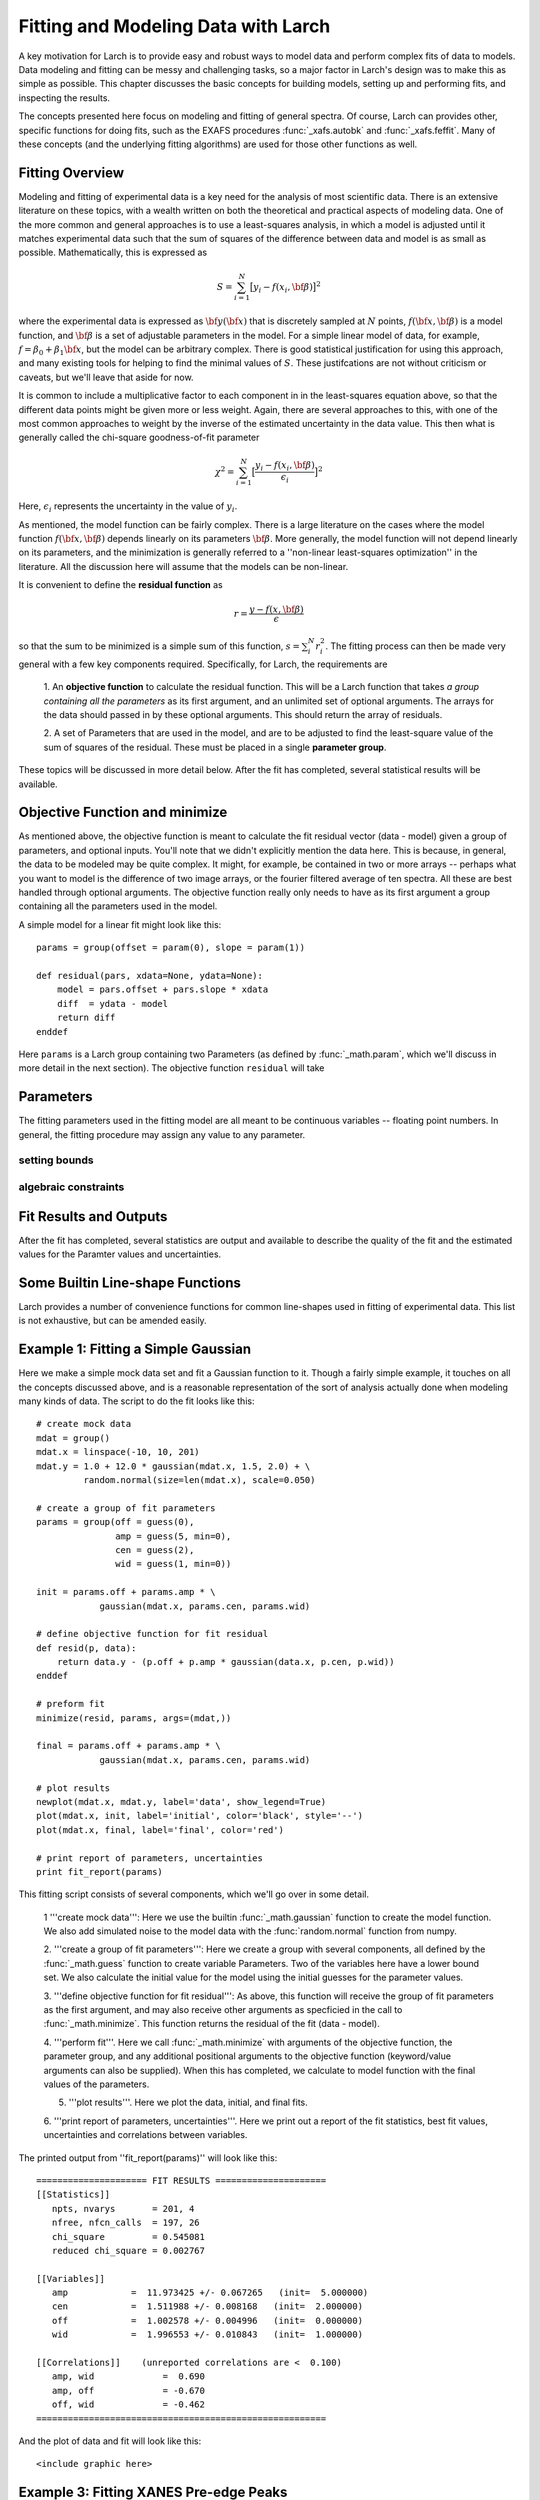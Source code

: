 ===========================================
Fitting and Modeling Data with Larch
===========================================

A key motivation for Larch is to provide easy and robust ways to model data
and perform complex fits of data to models.  Data modeling and fitting can
be messy and challenging tasks, so a major factor in Larch's design was to
make this as simple as possible.  This chapter discusses the basic concepts
for building models, setting up and performing fits, and inspecting the
results.


.. module:: _math


The concepts presented here focus on modeling and fitting of general
spectra.  Of course, Larch can provides other, specific functions for doing
fits, such as the EXAFS procedures :func:`_xafs.autobk` and
:func:`_xafs.feffit`.  Many of these concepts (and the underlying fitting
algorithms) are used for those other functions as well. 


Fitting Overview
================== 

Modeling and fitting of experimental data is a key need for the analysis of
most scientific data.  There is an extensive literature on these topics,
with a wealth written on both the theoretical and practical aspects of
modeling data.  One of the more common and general approaches is to use a
least-squares analysis, in which a model is adjusted until it matches
experimental data such that the sum of squares of the difference between
data and model is as small as possible.  Mathematically, this is expressed
as

.. math::

    S = \sum_{i=1}^{N} \big[{y_i - f(x_i, \bf{\beta}) } \big]^2

where the experimental data is expressed as :math:`\bf{y}(\bf{x})` that is
discretely sampled at :math:`N` points, :math:`f(\bf{x}, \bf{\beta})` is a
model function, and :math:`\bf{\beta}` is a set of adjustable parameters in
the model.  For a simple linear model of data, for example, :math:`f =
\beta_0 + \beta_1 \bf{x}`, but the model can be arbitrary complex.  There
is good statistical justification for using this approach, and many
existing tools for helping to find the minimal values of :math:`S`.  These
justifcations are not without criticism or caveats, but we'll leave that
aside for now.

It is common to include a multiplicative factor to each component in in the
least-squares equation above, so that the different data points might be
given more or less weight.  Again, there are several approaches to this,
with one of the most common approaches to weight by the inverse of the
estimated uncertainty in the data value.  This then what is generally
called the chi-square goodness-of-fit parameter


.. math::

    \chi^2 = \sum_{i=1}^{N} \big[\frac{y_i - f(x_i, \bf{\beta})}{\epsilon_i} \big]^2

Here, :math:`\epsilon_i` represents the uncertainty in the value of :math:`y_i`.  

As mentioned, the model function can be fairly complex. There is a large
literature on the cases where the model function :math:`f(\bf{x},
\bf{\beta})` depends linearly on its parameters :math:`\bf{\beta}`.  More
generally, the model function will not depend linearly on its parameters,
and the minimization is generally referred to a ''non-linear least-squares
optimization'' in the literature.  All the discussion here will assume that
the models can be non-linear.


It is convenient to define the **residual function**  as

.. math::

     r = \frac{y - f(x, \bf{\beta})}{\epsilon}


so that the sum to be minimized is a simple sum of this function, :math:`s
= \sum_i^{N} r_i^2`.   The fitting process can then be made very general
with a few key components required.  Specifically, for Larch, the
requirements are
 
  1. An **objective function** to calculate the residual function.  This
  will be a Larch function that takes *a group containing all the
  parameters* as its first argument, and an unlimited set of optional
  arguments.  The arrays for the data should passed in by these optional
  arguments.  This should return the array of residuals.

  2. A set of Parameters that are used in the model, and are to be adjusted
  to find the least-square value of the sum of squares of the residual.
  These must be placed in a single **parameter group**.

These topics will be discussed in more detail below.   After the fit has
completed, several statistical results will be available. 


Objective Function and minimize
================================

As mentioned above, the objective function is meant to calculate the fit
residual vector (data - model) given a group of parameters, and optional
inputs.  You'll note that we didn't explicitly mention the data here.  This
is because, in general, the data to be modeled may be quite complex.  It
might, for example, be contained in two or more arrays -- perhaps what you
want to model is the difference of two image arrays, or the fourier
filtered average of ten spectra.  All these are best handled through
optional arguments.  The objective function really only needs to have as
its first argument a group containing all the parameters used in the model.

A simple model for a linear fit might look like this::


    params = group(offset = param(0), slope = param(1))
   
    def residual(pars, xdata=None, ydata=None):
        model = pars.offset + pars.slope * xdata
        diff  = ydata - model
        return diff
    enddef

Here ``params`` is a Larch group containing two Parameters (as defined by
:func:`_math.param`, which we'll discuss in more detail in the next
section).  The objective function ``residual`` will take



Parameters 
===============

The fitting parameters used in the fitting model are all meant to be
continuous variables -- floating point numbers.   In general, the fitting
procedure may assign any value to any parameter.



setting bounds
~~~~~~~~~~~~~~~

algebraic constraints
~~~~~~~~~~~~~~~~~~~~~~


Fit Results and Outputs
============================

After the fit has completed, several statistics are output and available to
describe the quality of the fit and the estimated values for the Paramter
values and uncertainties.


Some Builtin Line-shape Functions
==================================

Larch provides a number of convenience functions for common line-shapes
used in fitting of experimental data.  This list is not exhaustive, but can
be amended easily. 




Example 1: Fitting a Simple Gaussian
======================================


Here we make a simple mock data set and fit a Gaussian function to it.
Though a fairly simple example, it touches on all the concepts discussed
above, and is a reasonable representation of the sort of analysis actually
done when modeling many kinds of data.  The script to do the fit looks like
this::

    # create mock data
    mdat = group()
    mdat.x = linspace(-10, 10, 201)
    mdat.y = 1.0 + 12.0 * gaussian(mdat.x, 1.5, 2.0) + \
             random.normal(size=len(mdat.x), scale=0.050)

    # create a group of fit parameters
    params = group(off = guess(0),
                   amp = guess(5, min=0),
		   cen = guess(2),
		   wid = guess(1, min=0))
    
    init = params.off + params.amp * \
                gaussian(mdat.x, params.cen, params.wid)

    # define objective function for fit residual
    def resid(p, data):
        return data.y - (p.off + p.amp * gaussian(data.x, p.cen, p.wid))
    enddef

    # preform fit
    minimize(resid, params, args=(mdat,))
 
    final = params.off + params.amp * \
                gaussian(mdat.x, params.cen, params.wid)

    # plot results
    newplot(mdat.x, mdat.y, label='data', show_legend=True)
    plot(mdat.x, init, label='initial', color='black', style='--')
    plot(mdat.x, final, label='final', color='red')

    # print report of parameters, uncertainties
    print fit_report(params)


This fitting script consists  of several components, which we'll go over in
some detail.

  1 '''create mock data''':  Here we use the builtin :func:`_math.gaussian`
  function to create the model function.  We also add simulated noise to
  the model data with the :func:`random.normal` function from numpy.
  
  2. '''create a group of fit parameters''':  Here we create a group with
  several components, all defined by the :func:`_math.guess` function to
  create variable Parameters.  Two of the variables here have a lower bound
  set.   We also calculate the initial value for the model using the
  initial guesses for the parameter values.

  3. '''define objective function for fit residual''': As above, this
  function will receive the group of fit parameters as the first argument,
  and may also receive other arguments as specficied in the call to
  :func:`_math.minimize`.  This function returns the residual of the fit
  (data - model). 

  4. '''perform fit'''.  Here we call :func:`_math.minimize`  with
  arguments of the objective function, the parameter group, and any
  additional positional arguments to the objective function (keyword/value
  arguments can also be supplied).   When this has completed, we calculate
  to model function with the final values of the parameters.

  5. '''plot results'''.   Here we plot the data, initial, and final fits.
 
  6. '''print report of parameters, uncertainties'''.  Here we print out a
  report of the fit statistics, best fit values, uncertainties and
  correlations between variables.

The printed output from ''fit_report(params)'' will look like this::

    ===================== FIT RESULTS =====================
    [[Statistics]]
       npts, nvarys       = 201, 4
       nfree, nfcn_calls  = 197, 26
       chi_square         = 0.545081
       reduced chi_square = 0.002767
     
    [[Variables]]
       amp            =  11.973425 +/- 0.067265   (init=  5.000000)
       cen            =  1.511988 +/- 0.008168   (init=  2.000000)
       off            =  1.002578 +/- 0.004996   (init=  0.000000)
       wid            =  1.996553 +/- 0.010843   (init=  1.000000)
     
    [[Correlations]]    (unreported correlations are <  0.100)
       amp, wid             =  0.690 
       amp, off             = -0.670 
       off, wid             = -0.462 
    =======================================================
    

And the plot of data and fit will look like this::

<include graphic here>


Example 3: Fitting XANES Pre-edge Peaks
=========================================

This 

Example 2: Fitting XANES Spectra as a Linear Combination of Other Spectra
==========================================================================

In this example, which is much simpler than the previous one, we fit a
XANES spectra as a linear combination of two other spectra. It is often
used to compare an unknown spectra with a large selection of candidate
model spectra, taking the result with lowest misfit statistics as the most
likely results.  Though it should be used with some caution, this
represents a standard and very simple approach to XANES analysis. In the
example here we only do the fit with a single pair of candidate spectra.
Extending to more model spectra is left as an exercise for the reader.
Other possible variations include fiting the derivatives or other spectral
decompositions of the spectra.

For the analysis here, we have unknown spectra X and two model spectra A
and B.  first put all the data onto the same ordinate (energy) array.  This
does not necessarily need to be a uniform energy grid.  We then use a
Parameter group with two parameters.  The first of these is the amplitude
for model spectra A, which is set to vary and have a minimum value of 0 and
a maximum of 1.  The second parameter is the amplitude for model spectra B,
which is constrained to be '1 - ampA'.







